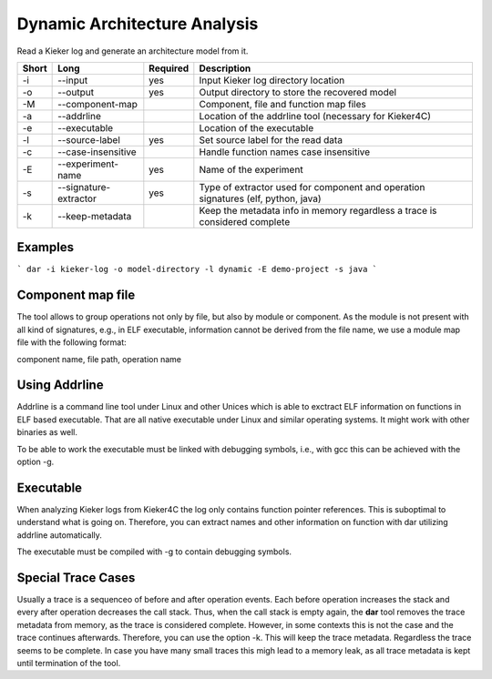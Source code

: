 Dynamic Architecture Analysis
=============================

Read a Kieker log and generate an architecture model from it.

===== ===================== ======== ======================================================
Short Long                  Required Description
===== ===================== ======== ======================================================
-i    --input               yes      Input Kieker log directory location
-o    --output              yes      Output directory to store the recovered model
-M    --component-map                Component, file and function map files
-a    --addrline                     Location of the addrline tool (necessary for Kieker4C)
-e    --executable                   Location of the executable
-l    --source-label        yes      Set source label for the read data
-c    --case-insensitive             Handle function names case insensitive
-E    --experiment-name     yes      Name of the experiment
-s    --signature-extractor yes      Type of extractor used for component and operation 
                                     signatures (elf, python, java)
-k    --keep-metadata                Keep the metadata info in memory regardless a trace
                                     is considered complete
===== ===================== ======== ======================================================

Examples
--------

```
dar -i kieker-log -o model-directory -l dynamic -E demo-project -s java
```

Component map file
------------------

The tool allows to group operations not only by file, but also by module
or component. As the module is not present with all kind of signatures, e.g.,
in ELF executable, information cannot be derived from the file name, we use a
module map file with the following format:

component name, file path, operation name

 
Using Addrline
--------------
 
Addrline is a command line tool under Linux and other Unices which is able to
exctract ELF information on functions in ELF based executable. That are all
native executable under Linux and similar operating systems. It might work with
other binaries as well.
 
To be able to work the executable must be linked with debugging symbols, i.e.,
with gcc this can be achieved with the option -g.

Executable
----------

When analyzing Kieker logs from Kieker4C the log only contains function
pointer references. This is suboptimal to understand what is going on.
Therefore, you can extract names and other information on function with dar
utilizing addrline automatically.

The executable must be compiled with -g to contain debugging symbols.

Special Trace Cases
-------------------

Usually a trace is a sequenceo of before and after operation events. Each
before operation increases the stack and every after operation decreases the
call stack. Thus, when the call stack is empty again, the **dar** tool removes
the trace metadata from memory, as the trace is considered complete. However,
in some contexts this is not the case and the trace continues afterwards.
Therefore, you can use the option -k. This will keep the trace metadata.
Regardless the trace seems to be complete. In case you have many small traces
this migh lead to a memory leak, as all trace metadata is kept until termination
of the tool.
 
